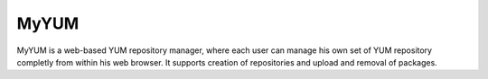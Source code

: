 =====
MyYUM
=====

MyYUM is a web-based YUM repository manager, where each user can manage his own set of YUM repository completly from within his web browser. It supports creation of repositories and upload and removal of packages.
